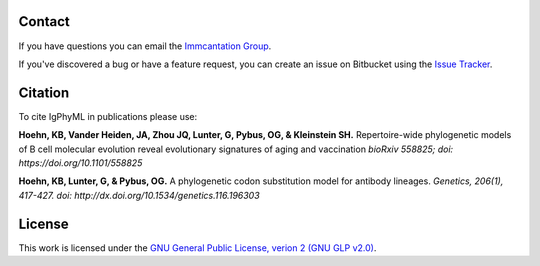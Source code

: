Contact
--------------------------------------------------------------------------------

If you have questions you can email the
`Immcantation Group <mailto:immcantation@googlegroups.com>`__.

If you've discovered a bug or have a feature request, you can create an issue
on Bitbucket using the
`Issue Tracker <http://bitbucket.org/kbhoehn/igphyml/issues>`__.

Citation
--------------------------------------------------------------------------------

To cite IgPhyML in publications please use:

**Hoehn, KB, Vander Heiden, JA, Zhou JQ, Lunter, G, Pybus, OG, & Kleinstein SH.**
Repertoire-wide phylogenetic models of B cell molecular evolution reveal evolutionary signatures of aging and vaccination
*bioRxiv 558825; doi: https://doi.org/10.1101/558825*

**Hoehn, KB, Lunter, G, & Pybus, OG.** 
A phylogenetic codon substitution model for antibody lineages.
*Genetics, 206(1), 417-427. doi: http://dx.doi.org/10.1534/genetics.116.196303*

License
--------------------------------------------------------------------------------

This work is licensed under the
`GNU General Public License, verion 2 (GNU GLP v2.0) <https://www.gnu.org/licenses/old-licenses/gpl-2.0.en.html>`__.

